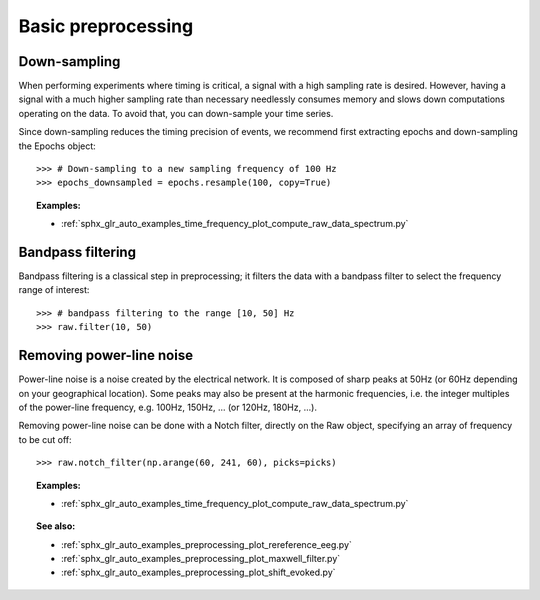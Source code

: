 Basic preprocessing
===================
Down-sampling
-------------
When performing experiments where timing is critical, a signal with a high
sampling rate is desired. However, having a signal with a much higher sampling
rate than necessary needlessly consumes memory and slows down computations
operating on the data. To avoid that, you can down-sample your time series.

Since down-sampling reduces the timing precision of events, we recommend first
extracting epochs and down-sampling the Epochs object::

    >>> # Down-sampling to a new sampling frequency of 100 Hz
    >>> epochs_downsampled = epochs.resample(100, copy=True)

.. figure:: ../../../../_images/sphx_glr_plot_resample_001.png
    :target: ../../auto_examples/time_frequency/plot_compute_raw_data_spectrum.html
    :scale: 50%
    :align: center

.. topic:: Examples:

    * :ref:`sphx_glr_auto_examples_time_frequency_plot_compute_raw_data_spectrum.py`

Bandpass filtering
------------------
Bandpass filtering is a classical step in preprocessing; it filters the data
with a bandpass filter to select the frequency range of interest::

    >>> # bandpass filtering to the range [10, 50] Hz
    >>> raw.filter(10, 50)


Removing power-line noise
-------------------------
Power-line noise is a noise created by the electrical network.
It is composed of sharp peaks at 50Hz (or 60Hz depending on your geographical location).
Some peaks may also be present at the harmonic frequencies, i.e. the integer multiples of
the power-line frequency, e.g. 100Hz, 150Hz, ... (or 120Hz, 180Hz, ...).

Removing power-line noise can be done with a Notch filter, directly on the Raw object,
specifying an array of frequency to be cut off::

    >>> raw.notch_filter(np.arange(60, 241, 60), picks=picks)

.. figure:: ../../../../_images/sphx_glr_plot_compute_raw_data_spectrum_002.png
    :target: ../../auto_examples/time_frequency/plot_compute_raw_data_spectrum.html
    :scale: 50%
    :align: center

.. topic:: Examples:

    * :ref:`sphx_glr_auto_examples_time_frequency_plot_compute_raw_data_spectrum.py`

.. topic:: See also:

    * :ref:`sphx_glr_auto_examples_preprocessing_plot_rereference_eeg.py`
    * :ref:`sphx_glr_auto_examples_preprocessing_plot_maxwell_filter.py`
    * :ref:`sphx_glr_auto_examples_preprocessing_plot_shift_evoked.py`
